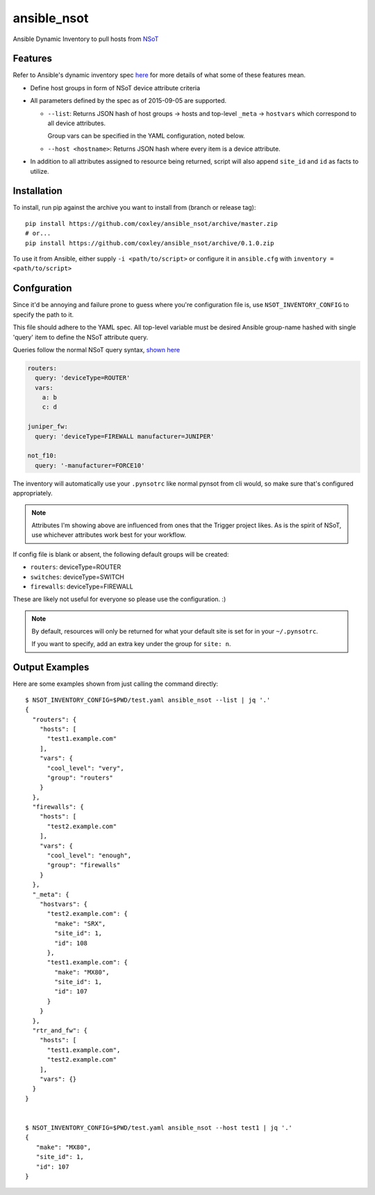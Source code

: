 ansible_nsot
============

.. image:: https://travis-ci.org/coxley/ansible_nsot.svg
    :target: https://travis-ci.org/coxley/ansible_nsot

.. image:: http://www.wtfpl.net/wp-content/uploads/2012/12/wtfpl-badge-2.png
   :target: http://www.wtfpl.net/
   :alt: Do what the fuck you want
   :height: 25px

Ansible Dynamic Inventory to pull hosts from `NSoT`_

.. _NSoT: https://github.com/dropbox/nsot

Features
--------

Refer to Ansible's dynamic inventory spec `here`_ for more details of what some
of these features mean.

.. _here: http://docs.ansible.com/ansible/developing_inventory.html

* Define host groups in form of NSoT device attribute criteria

* All parameters defined by the spec as of 2015-09-05 are supported.

  + ``--list``: Returns JSON hash of host groups -> hosts and top-level
    ``_meta`` -> ``hostvars`` which correspond to all device attributes.

    Group vars can be specified in the YAML configuration, noted below.

  + ``--host <hostname>``: Returns JSON hash where every item is a device
    attribute.

* In addition to all attributes assigned to resource being returned, script
  will also append ``site_id`` and ``id`` as facts to utilize.

Installation
------------

To install, run pip against the archive you want to install from (branch or
release tag)::

    pip install https://github.com/coxley/ansible_nsot/archive/master.zip
    # or...
    pip install https://github.com/coxley/ansible_nsot/archive/0.1.0.zip

To use it from Ansible, either supply ``-i <path/to/script>`` or configure it
in ``ansible.cfg`` with ``inventory = <path/to/script>``

Confguration
------------

Since it'd be annoying and failure prone to guess where you're configuration
file is, use ``NSOT_INVENTORY_CONFIG`` to specify the path to it.

This file should adhere to the YAML spec. All top-level variable must be
desired Ansible group-name hashed with single 'query' item to define the NSoT
attribute query.

Queries follow the normal NSoT query syntax, `shown here`_

.. _shown here: https://github.com/dropbox/pynsot#set-queries

.. code:: yaml

   routers:
     query: 'deviceType=ROUTER'
     vars:
       a: b
       c: d

   juniper_fw:
     query: 'deviceType=FIREWALL manufacturer=JUNIPER'

   not_f10:
     query: '-manufacturer=FORCE10'

The inventory will automatically use your ``.pynsotrc`` like normal pynsot from
cli would, so make sure that's configured appropriately.

.. note::
    
    Attributes I'm showing above are influenced from ones that the Trigger
    project likes. As is the spirit of NSoT, use whichever attributes work best
    for your workflow.

If config file is blank or absent, the following default groups will be created:

* ``routers``: deviceType=ROUTER
* ``switches``: deviceType=SWITCH
* ``firewalls``: deviceType=FIREWALL

These are likely not useful for everyone so please use the configuration. :)

.. note::

    By default, resources will only be returned for what your default
    site is set for in your ``~/.pynsotrc``.
    
    If you want to specify, add an extra key under the group for ``site: n``.

Output Examples
---------------

Here are some examples shown from just calling the command directly::

   $ NSOT_INVENTORY_CONFIG=$PWD/test.yaml ansible_nsot --list | jq '.'      
   {
     "routers": {
       "hosts": [
         "test1.example.com"
       ],
       "vars": {
         "cool_level": "very",
         "group": "routers"
       }
     },
     "firewalls": {
       "hosts": [
         "test2.example.com"
       ],
       "vars": {
         "cool_level": "enough",
         "group": "firewalls"
       }
     },
     "_meta": {
       "hostvars": {
         "test2.example.com": {
           "make": "SRX",
           "site_id": 1,
           "id": 108
         },
         "test1.example.com": {
           "make": "MX80",
           "site_id": 1,
           "id": 107
         }
       }
     },
     "rtr_and_fw": {
       "hosts": [
         "test1.example.com",
         "test2.example.com"
       ],
       "vars": {}
     }
   }


   $ NSOT_INVENTORY_CONFIG=$PWD/test.yaml ansible_nsot --host test1 | jq '.'
   {
      "make": "MX80",
      "site_id": 1,
      "id": 107
   }


 
